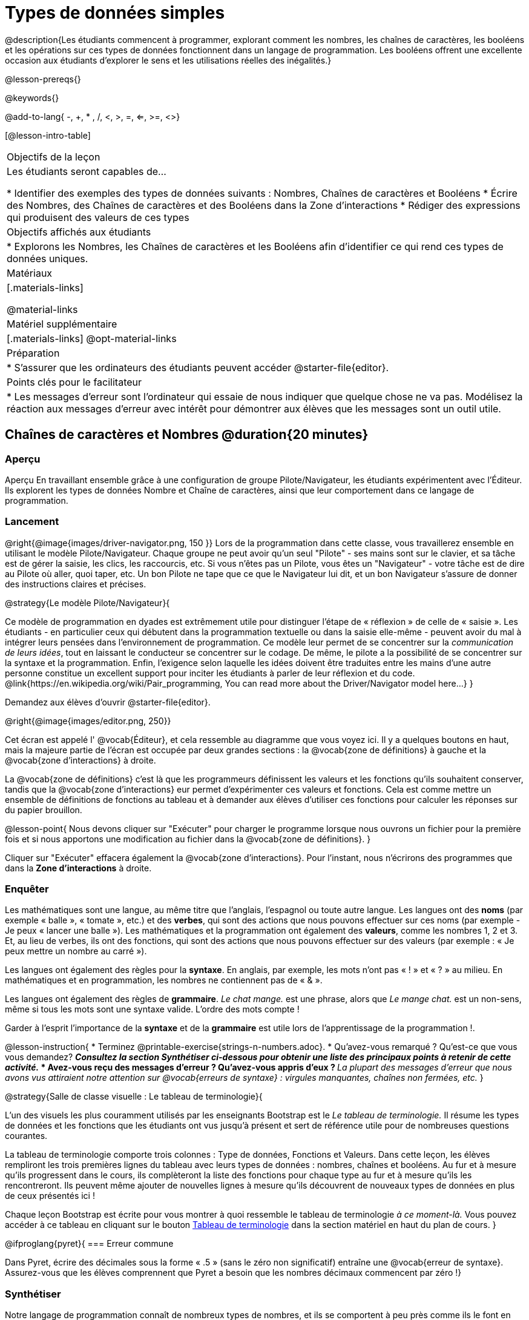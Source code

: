 = Types de données simples

@description{Les étudiants commencent à programmer, explorant comment les nombres, les chaînes de caractères, les booléens et les opérations sur ces types de données fonctionnent dans un langage de programmation. Les booléens offrent une excellente occasion aux étudiants d'explorer le sens et les utilisations réelles des inégalités.}

@lesson-prereqs{}

@keywords{}

@add-to-lang{ -, +, * , /, <, >, =, <=, >=, <>}

[@lesson-intro-table]
|===

| Objectifs de la leçon
| Les étudiants seront capables de...

* Identifier des exemples des types de données suivants : Nombres, Chaînes de caractères et Booléens
* Écrire des Nombres, des Chaînes de caractères et des Booléens dans la Zone d'interactions
* Rédiger des expressions qui produisent des valeurs de ces types

| Objectifs affichés aux étudiants
|

* Explorons les Nombres, les Chaînes de caractères et les Booléens afin d'identifier ce qui rend ces types de données uniques.

| Matériaux
|[.materials-links]

@material-links

| Matériel supplémentaire
|[.materials-links]
@opt-material-links

| Préparation
|
* S'assurer que les ordinateurs des étudiants peuvent accéder @starter-file{editor}.

| Points clés pour le facilitateur
|
* Les messages d’erreur sont l’ordinateur qui essaie de nous indiquer que quelque chose ne va pas. Modélisez la réaction aux messages d’erreur avec intérêt pour démontrer aux élèves que les messages sont un outil utile.
|===

== Chaînes de caractères et Nombres @duration{20 minutes}

=== Aperçu

Aperçu
En travaillant ensemble grâce à une configuration de groupe Pilote/Navigateur, les étudiants expérimentent avec l'Éditeur. Ils explorent les types de données Nombre et Chaîne de caractères, ainsi que leur comportement dans ce langage de programmation.

=== Lancement

@right{@image{images/driver-navigator.png, 150 }}
Lors de la programmation dans cette classe, vous travaillerez ensemble en utilisant le modèle Pilote/Navigateur. Chaque groupe ne peut avoir qu'un seul "Pilote" - ses mains sont sur le clavier, et sa tâche est de gérer la saisie, les clics, les raccourcis, etc. Si vous n'êtes pas un Pilote, vous êtes un "Navigateur" - votre tâche est de dire au Pilote où aller, quoi taper, etc. Un bon Pilote ne tape que ce que le Navigateur lui dit, et un bon Navigateur s'assure de donner des instructions claires et précises.

@strategy{Le modèle Pilote/Navigateur}{

Ce modèle de programmation en dyades est extrêmement utile pour distinguer l'étape de « réflexion » de celle de « saisie ». Les étudiants - en particulier ceux qui débutent dans la programmation textuelle ou dans la saisie elle-même - peuvent avoir du mal à intégrer leurs pensées dans l'environnement de programmation. Ce modèle leur permet de se concentrer sur la _communication de leurs idées_, tout en laissant le conducteur se concentrer sur le codage. De même, le pilote a la possibilité de se concentrer sur la syntaxe et la programmation. Enfin, l'exigence selon laquelle les idées doivent être traduites entre les mains d'une autre personne constitue un excellent support pour inciter les étudiants à parler de leur réflexion et du code.
@link{https://en.wikipedia.org/wiki/Pair_programming, You can read more about the Driver/Navigator model here...}
}


Demandez aux élèves d'ouvrir @starter-file{editor}.

@right{@image{images/editor.png, 250}} 

Cet écran est appelé l' @vocab{Éditeur}, et cela ressemble au diagramme que vous voyez ici. Il y a quelques boutons en haut, mais la majeure partie de l'écran est occupée par deux grandes sections : la @vocab{zone de définitions} à gauche et la @vocab{zone d'interactions} à droite.

La @vocab{zone de définitions} c'est là que les programmeurs définissent les valeurs et les fonctions qu'ils souhaitent conserver, tandis que la @vocab{zone d'interactions} eur permet d’expérimenter ces valeurs et fonctions. Cela est comme mettre un ensemble de définitions de fonctions au tableau et à demander aux élèves d'utiliser ces fonctions pour calculer les réponses sur du papier brouillon. 

@lesson-point{
Nous devons cliquer sur "Exécuter" pour charger le programme lorsque nous ouvrons un fichier pour la première fois et si nous apportons une modification au fichier dans la @vocab{zone de définitions}.
}

Cliquer sur "Exécuter" effacera également la @vocab{zone d'interactions}. Pour l'instant, nous n'écrirons des programmes que dans la *Zone d'interactions* à droite.


=== Enquêter

Les mathématiques sont une langue, au même titre que l’anglais, l’espagnol ou toute autre langue. Les langues ont des *noms* (par exemple « balle », « tomate », etc.) et des *verbes*, qui sont des actions que nous pouvons effectuer sur ces noms (par exemple - Je peux « lancer une balle »). Les mathématiques et la programmation ont également des *valeurs*, comme les nombres 1, 2 et 3. Et, au lieu de verbes, ils ont des fonctions, qui sont des actions que nous pouvons effectuer sur des valeurs (par exemple : « Je peux mettre un nombre au carré »).

Les langues ont également des règles pour la *syntaxe*. En anglais, par exemple, les mots n'ont pas « ! » et « ? » au milieu. En mathématiques et en programmation, les nombres ne contiennent pas de « & ».

Les langues ont également des règles de *grammaire*. _Le chat mange._ est une phrase, alors que _Le mange chat._ est un non-sens, même si tous les mots sont une syntaxe valide. L'ordre des mots compte !

Garder à l'esprit l'importance de la *syntaxe* et de la *grammaire* est utile lors de l'apprentissage de la programmation !.

@lesson-instruction{
* Terminez @printable-exercise{strings-n-numbers.adoc}.
* Qu'avez-vous remarqué ? Qu'est-ce que vous vous demandez?
** _Consultez la section Synthétiser ci-dessous pour obtenir une liste des principaux points à retenir de cette activité._
* Avez-vous reçu des messages d'erreur ? Qu’avez-vous appris d’eux ?
** _La plupart des messages d'erreur que nous avons vus attiraient notre attention sur @vocab{erreurs de syntaxe} : virgules manquantes, chaînes non fermées, etc._
}

@strategy{Salle de classe visuelle : Le tableau de terminologie}{

L'un des visuels les plus couramment utilisés par les enseignants Bootstrap est le _Le tableau de terminologie._ Il résume les types de données et les fonctions que les étudiants ont vus jusqu'à présent et sert de référence utile pour de nombreuses questions courantes.

La tableau de terminologie comporte trois colonnes : Type de données, Fonctions et Valeurs. Dans cette leçon, les élèves rempliront les trois premières lignes du tableau avec leurs types de données : nombres, chaînes et booléens. Au fur et à mesure qu’ils progressent dans le cours, ils complèteront la liste des fonctions pour chaque type au fur et à mesure qu’ils les rencontreront. Ils peuvent même ajouter de nouvelles lignes à mesure qu’ils découvrent de nouveaux types de données en plus de ceux présentés ici !

Chaque leçon Bootstrap est écrite pour vous montrer à quoi ressemble le tableau de terminologie _à ce moment-là._ Vous pouvez accéder à ce tableau en cliquant sur le bouton link:javascript:showLangTable()[Tableau de terminologie] dans la section matériel en haut du plan de cours.
}


@ifproglang{pyret}{
=== Erreur commune

Dans Pyret, écrire des décimales sous la forme « .5 » (sans le zéro non significatif) entraîne une @vocab{erreur de syntaxe}. Assurez-vous que les élèves comprennent que Pyret a besoin que les nombres décimaux commencent par zéro !}

=== Synthétiser

Notre langage de programmation connaît de nombreux types de nombres, et ils se comportent à peu près comme ils le font en mathématiques.
Discutez de ce que les élèves ont appris :

- Les nombres et les chaînes s'évaluent par eux-mêmes.
- Notre éditeur est assez intelligent et peut basculer automatiquement entre l'affichage d'un nombre rationnel sous forme de fraction ou de nombre décimal, simplement en cliquant dessus !
- Tout ce qui est entre guillemets est une chaîne, même quelque chose comme " 42 " .
- Les chaînes _doivent_ avoir des guillemets des deux côtés.


@ifproglang{pyret}{
- Les @vocab{opérateurs} comme `+`, `-`, `*`, et `/` doivent avoir des espaces de chaque côté.
- En pyret, les @vocab{opérateurs} fonctionnent de la même façon qu'en mathématiques.
- Chaque fois que plusieurs opérateurs sont utilisés, Pyret vous demande d'utiliser des parenthèses pour définir l'ordre des opérations.
- Les types comptent ! Nous pouvons ajouter deux nombres ou deux chaînes l'une à l'autre, mais nous ne pouvons pas ajouter le nombre « 4 » à la chaîne "bonjour".

Les messages d'erreur sont un moyen pour Pyret d'expliquer ce qui n'a pas fonctionné et sont un moyen très utile de trouver des erreurs. Insistez sur leur utilité et expliquez pourquoi les élèves devraient lire ces messages à haute voix avant de demander de l’aide. Demandez aux élèves de voir les erreurs suivantes :

- `6 / 0`. Dans ce cas, Pyret obéit aux mêmes règles que les humains, et donne une erreur.
- `(2 + 2`. Un guillemet non fermé est un problème, tout comme les parenthèses sans correspondance.


Quelles autres questions avez-vous sur le fonctionnement des chaînes et des nombres dans Pyret ?
}

== Booléens @duration{20 minutes}

=== Aperçu
Cette leçon présente aux élèves le concept des @vocab{booléens}, un type de données unique avec seulement deux valeurs : "vrai" et "faux", et pourquoi elles sont utiles à la fois dans le monde réel et dans l'environnement de programmation.


=== Lancement

@lesson-instruction{
Quelle est la réponse : 3 est-il supérieur à 10 ?
}

Les expressions produisant des booléens sont des questions à réponse oui ou non et seront toujours évaluées comme « vrai » (« oui ») ou « faux » (« non »). La possibilité de séparer les entrées en deux catégories est unique et très utile !

@right{@image{images/login.png, 300 }}

Par exemple:

- Certaines montagnes russes avec boucles exigent que les passagers aient une taille minimale pour s'assurer que les passagers sont maintenus en place en toute sécurité par les harnais taille unique. Le gardien ne se soucie pas de votre taille exacte, il vérifie simplement si vous êtes aussi grand que la marque sur le poteau. Si vous êtes assez grand, vous pouvez monter à bord, mais ils ne laissent pas monter les personnes plus petites que la marque car ils ne peuvent pas assurer leur sécurité.

- Lorsque vous vous connectez à votre messagerie, l'ordinateur vous demande votre mot de passe et vérifie s'il correspond à ce qui est dans le dossier. Si la correspondance est « vraie », cela vous amène à vos messages, mais si ce que vous entrez ne correspond pas, vous recevez un message d'erreur à la place.

@lesson-instruction{
Réfléchissez à d’autres scénarios dans lesquels les booléens sont utiles dans et hors de l’environnement de programmation.
}

=== Investigate
@lesson-instruction{
- En groupes de deux, complétez @printable-exercise{pages/booleans.adoc}.
}

Les élèves feront des prédictions sur ce qu'une variété d'expressions booléennes retourneront et les testeront dans l'éditeur. Faites un compte rendu des réponses des élèves en classe.


=== Synthétiser

Qu’est-ce qui distingue les booléens des autres types de données ?
